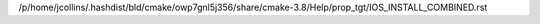 /p/home/jcollins/.hashdist/bld/cmake/owp7gnl5j356/share/cmake-3.8/Help/prop_tgt/IOS_INSTALL_COMBINED.rst